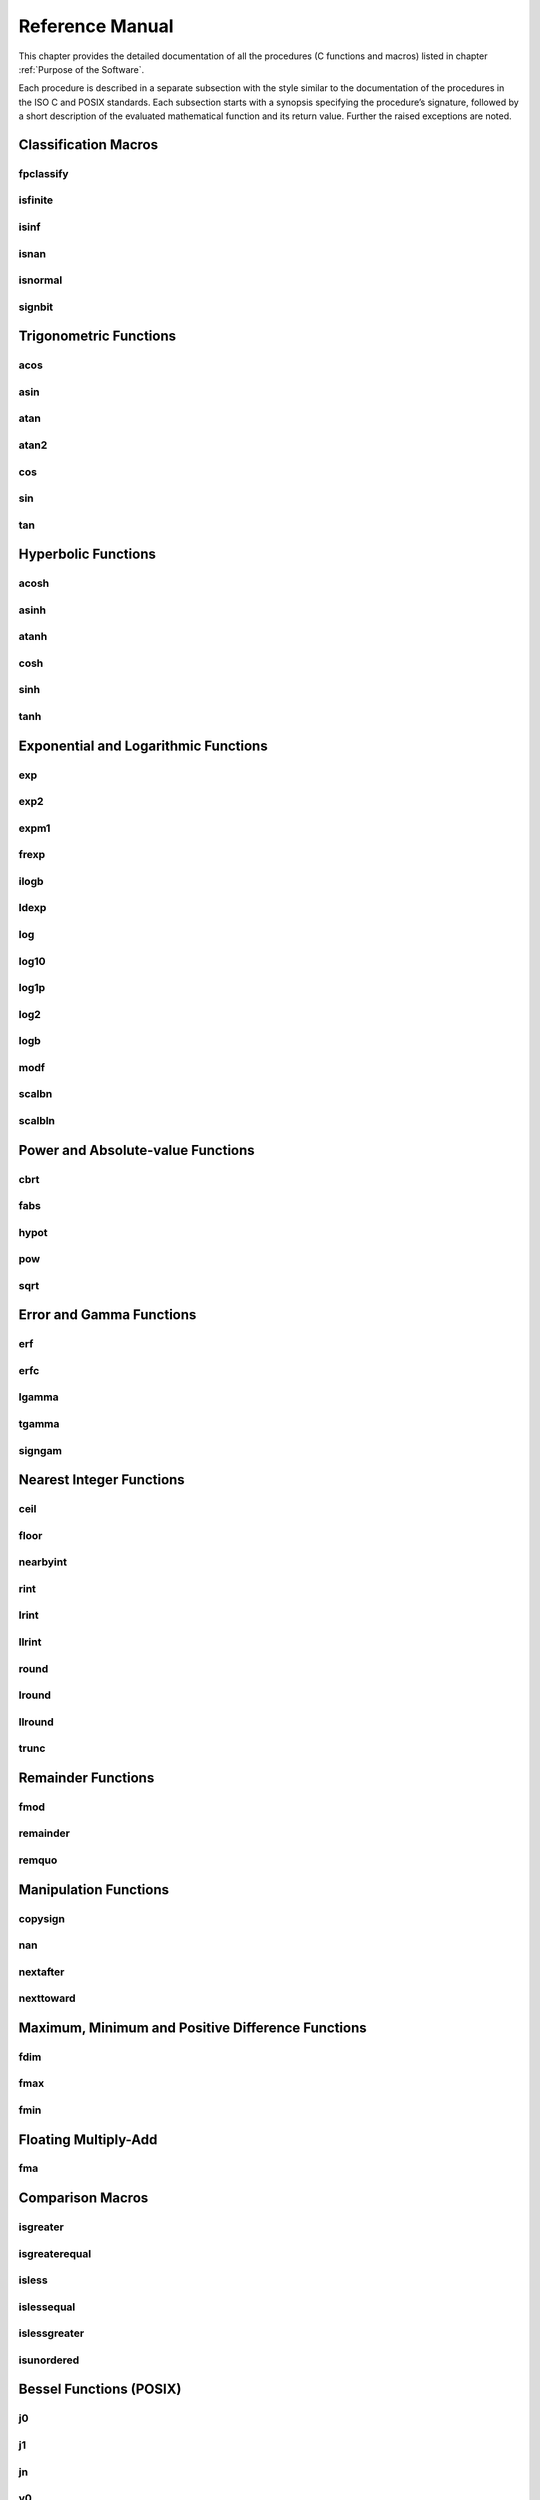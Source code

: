 Reference Manual
================

This chapter provides the detailed documentation of all the procedures (C functions and macros) listed in chapter :ref:`Purpose of the Software`.

Each procedure is described in a separate subsection with the style similar to the documentation of the procedures in the ISO C and POSIX standards. Each subsection starts with a synopsis specifying the
procedure’s signature, followed by a short description of the evaluated mathematical function and its return value. Further the raised exceptions are noted.

Classification Macros
"""""""""""""""""""""

fpclassify
~~~~~~~~~~~~~~~

.. c:autodoc:: ../libm/mathd/internal/fpclassifyd.c

isfinite
~~~~~~~~~~~~~~~

.. c:autodoc:: ../libm/common/isfinite.c

isinf
~~~~~~~~~~~~~~~

.. c:autodoc:: ../libm/common/isinf.c

isnan
~~~~~~~~~~~~~~~

.. c:autodoc:: ../libm/common/isnan.c

isnormal
~~~~~~~~~~~~~~~

.. c:autodoc:: ../libm/common/isnormal.c

signbit
~~~~~~~~~~~~~~~

.. c:autodoc:: ../libm/mathd/internal/signbitd.c

Trigonometric Functions
"""""""""""""""""""""""

acos
~~~~~~~~~~~~~~~

.. c:autodoc:: ../libm/mathd/acosd.c

asin
~~~~~~~~~~~~~~~

.. c:autodoc:: ../libm/mathd/asind.c

atan
~~~~~~~~~~~~~~~

.. c:autodoc:: ../libm/mathd/atand.c

atan2
~~~~~~~~~~~~~~~

.. c:autodoc:: ../libm/mathd/atan2d.c

cos
~~~~~~~~~~~~~~~

.. c:autodoc:: ../libm/mathd/cosd.c

sin
~~~~~~~~~~~~~~~

.. c:autodoc:: ../libm/mathd/sind.c

tan
~~~~~~~~~~~~~~~

.. c:autodoc:: ../libm/mathd/tand.c

Hyperbolic Functions
""""""""""""""""""""

acosh
~~~~~~~~~~~~~~~

.. c:autodoc:: ../libm/mathd/acoshd.c

asinh
~~~~~~~~~~~~~~~

.. c:autodoc:: ../libm/mathd/asinhd.c

atanh
~~~~~~~~~~~~~~~

.. c:autodoc:: ../libm/mathd/atanhd.c

cosh
~~~~~~~~~~~~~~~

.. c:autodoc:: ../libm/mathd/coshd.c

sinh
~~~~~~~~~~~~~~~

.. c:autodoc:: ../libm/mathd/sinhd.c

tanh
~~~~~~~~~~~~~~~

.. c:autodoc:: ../libm/mathd/tanhd.c

Exponential and Logarithmic Functions
"""""""""""""""""""""""""""""""""""""

exp
~~~~~~~~~~~~~~~

.. c:autodoc:: ../libm/mathd/expd.c

exp2
~~~~~~~~~~~~~~~

.. c:autodoc:: ../libm/mathd/exp2d.c

expm1
~~~~~~~~~~~~~~~

.. c:autodoc:: ../libm/mathd/expm1d.c

frexp
~~~~~~~~~~~~~~~

.. c:autodoc:: ../libm/mathd/frexpd.c

ilogb
~~~~~~~~~~~~~~~

.. c:autodoc:: ../libm/mathd/ilogbd.c

ldexp
~~~~~~~~~~~~~~~

.. c:autodoc:: ../libm/mathd/ldexpd.c

log
~~~~~~~~~~~~~~~

.. c:autodoc:: ../libm/mathd/logd.c

log10
~~~~~~~~~~~~~~~

.. c:autodoc:: ../libm/mathd/log10d.c

log1p
~~~~~~~~~~~~~~~

.. c:autodoc:: ../libm/mathd/log1pd.c

log2
~~~~~~~~~~~~~~~

.. c:autodoc:: ../libm/mathd/log2d.c

logb
~~~~~~~~~~~~~~~

.. c:autodoc:: ../libm/mathd/logbd.c

modf
~~~~~~~~~~~~~~~

.. c:autodoc:: ../libm/mathd/modfd.c

scalbn
~~~~~~~~~~~~~~~

.. c:autodoc:: ../libm/mathd/scalbnd.c

scalbln
~~~~~~~~~~~~~~~

.. c:autodoc:: ../libm/mathd/scalblnd.c

Power and Absolute-value Functions
""""""""""""""""""""""""""""""""""

cbrt
~~~~~~~~~~~~~~~

.. c:autodoc:: ../libm/mathd/cbrtd.c

fabs
~~~~~~~~~~~~~~~

.. c:autodoc:: ../libm/mathd/fabsd.c

hypot
~~~~~~~~~~~~~~~

.. c:autodoc:: ../libm/mathd/hypotd.c

pow
~~~~~~~~~~~~~~~

.. c:autodoc:: ../libm/mathd/powd.c

sqrt
~~~~~~~~~~~~~~~

.. c:autodoc:: ../libm/mathd/sqrtd.c

Error and Gamma Functions
"""""""""""""""""""""""""

erf
~~~~~~~~~~~~~~~

.. c:autodoc:: ../libm/mathd/erfd.c

erfc
~~~~~~~~~~~~~~~

.. c:autodoc:: ../libm/mathd/erfcd.c

lgamma
~~~~~~~~~~~~~~~

.. c:autodoc:: ../libm/mathd/lgammad.c

tgamma
~~~~~~~~~~~~~~~

.. c:autodoc:: ../libm/mathd/tgammad.c

signgam
~~~~~~~~~~~~~~~

.. c:autodoc:: ../libm/common/signgam.c

Nearest Integer Functions
"""""""""""""""""""""""""

ceil
~~~~~~~~~~~~~~~

.. c:autodoc:: ../libm/mathd/ceild.c

floor
~~~~~~~~~~~~~~~

.. c:autodoc:: ../libm/mathd/floord.c

nearbyint
~~~~~~~~~~~~~~~

.. c:autodoc:: ../libm/mathd/nearbyintd.c

rint
~~~~~~~~~~~~~~~

.. c:autodoc:: ../libm/mathd/rintd.c

lrint
~~~~~~~~~~~~~~~

.. c:autodoc:: ../libm/mathd/lrintd.c

llrint
~~~~~~~~~~~~~~~

.. c:autodoc:: ../libm/mathd/llrintd.c

round
~~~~~~~~~~~~~~~

.. c:autodoc:: ../libm/mathd/roundd.c

lround
~~~~~~~~~~~~~~~

.. c:autodoc:: ../libm/mathd/lroundd.c

llround
~~~~~~~~~~~~~~~

.. c:autodoc:: ../libm/mathd/llroundd.c

trunc
~~~~~~~~~~~~~~~

.. c:autodoc:: ../libm/mathd/truncd.c

Remainder Functions
"""""""""""""""""""

fmod
~~~~~~~~~~~~~~~

.. c:autodoc:: ../libm/mathd/fmodd.c

remainder
~~~~~~~~~~~~~~~

.. c:autodoc:: ../libm/mathd/remainderd.c

remquo
~~~~~~~~~~~~~~~

.. c:autodoc:: ../libm/mathd/remquod.c

Manipulation Functions
""""""""""""""""""""""

copysign
~~~~~~~~~~~~~~~

.. c:autodoc:: ../libm/mathd/copysignd.c

nan
~~~~~~~~~~~~~~~

.. c:autodoc:: ../libm/mathd/nand.c

nextafter
~~~~~~~~~~~~~~~

.. c:autodoc:: ../libm/mathd/nextafterd.c

nexttoward
~~~~~~~~~~~~~~~

.. c:autodoc:: ../libm/mathd/nexttowardd.c

Maximum, Minimum and Positive Difference Functions
""""""""""""""""""""""""""""""""""""""""""""""""""

fdim
~~~~~~~~~~~~~~~

.. c:autodoc:: ../libm/mathd/fdimd.c

fmax
~~~~~~~~~~~~~~~

.. c:autodoc:: ../libm/mathd/fmaxd.c

fmin
~~~~~~~~~~~~~~~

.. c:autodoc:: ../libm/mathd/fmind.c

Floating Multiply-Add
"""""""""""""""""""""

fma
~~~~~~~~~~~~~~~

.. c:autodoc:: ../libm/mathd/fmad.c

Comparison Macros
"""""""""""""""""

isgreater
~~~~~~~~~~~~~~~

.. c:autodoc:: ../libm/common/isgreater.c

isgreaterequal
~~~~~~~~~~~~~~~

.. c:autodoc:: ../libm/common/isgreaterequal.c

isless
~~~~~~~~~~~~~~~

.. c:autodoc:: ../libm/common/isless.c

islessequal
~~~~~~~~~~~~~~~

.. c:autodoc:: ../libm/common/islessequal.c

islessgreater
~~~~~~~~~~~~~~~

.. c:autodoc:: ../libm/common/islessgreater.c

isunordered
~~~~~~~~~~~~~~~

.. c:autodoc:: ../libm/common/isunordered.c

Bessel Functions (POSIX)
""""""""""""""""""""""""

j0
~~~~~~~~~~~~~~~

.. c:autodoc:: ../libm/mathd/j0d.c

j1
~~~~~~~~~~~~~~~

.. c:autodoc:: ../libm/mathd/j1d.c

jn
~~~~~~~~~~~~~~~

.. c:autodoc:: ../libm/mathd/jnd.c

y0
~~~~~~~~~~~~~~~

.. c:autodoc:: ../libm/mathd/y0d.c

y1
~~~~~~~~~~~~~~~

.. c:autodoc:: ../libm/mathd/y1d.c

yn
~~~~~~~~~~~~~~~

.. c:autodoc:: ../libm/mathd/ynd.c

Complex Trigonometric Functions
"""""""""""""""""""""""""""""""

cacos
~~~~~~~~~~~~~~~

.. c:autodoc:: ../libm/complexd/cacosd.c

casin
~~~~~~~~~~~~~~~

.. c:autodoc:: ../libm/complexd/casind.c

catan
~~~~~~~~~~~~~~~

.. c:autodoc:: ../libm/complexd/catand.c

ccos
~~~~~~~~~~~~~~~

.. c:autodoc:: ../libm/complexd/ccosd.c

csin
~~~~~~~~~~~~~~~

.. c:autodoc:: ../libm/complexd/csind.c

ctan
~~~~~~~~~~~~~~~

.. c:autodoc:: ../libm/complexd/ctand.c

Complex Hyperbolic Functions
""""""""""""""""""""""""""""

cacosh
~~~~~~~~~~~~~~~

.. c:autodoc:: ../libm/complexd/cacoshd.c

casinh
~~~~~~~~~~~~~~~

.. c:autodoc:: ../libm/complexd/casinhd.c

catanh
~~~~~~~~~~~~~~~

.. c:autodoc:: ../libm/complexd/catanhd.c

ccosh
~~~~~~~~~~~~~~~

.. c:autodoc:: ../libm/complexd/ccoshd.c

csinh
~~~~~~~~~~~~~~~

.. c:autodoc:: ../libm/complexd/csinhd.c

ctanh
~~~~~~~~~~~~~~~

.. c:autodoc:: ../libm/complexd/ctanhd.c

Complex Exponential and Logarithmic Functions
"""""""""""""""""""""""""""""""""""""""""""""

cexp
~~~~~~~~~~~~~~~

.. c:autodoc:: ../libm/complexd/cexpd.c

clog
~~~~~~~~~~~~~~~

.. c:autodoc:: ../libm/complexd/clogd.c

Complex Power and Absolute-value Functions
""""""""""""""""""""""""""""""""""""""""""

cabs
~~~~~~~~~~~~~~~

.. c:autodoc:: ../libm/complexd/cabsd.c

cpow
~~~~~~~~~~~~~~~

.. c:autodoc:: ../libm/complexd/cpowd.c

csqrt
~~~~~~~~~~~~~~~

.. c:autodoc:: ../libm/complexd/csqrtd.c

Complex Manipulation Functions
""""""""""""""""""""""""""""""

carg
~~~~~~~~~~~~~~~

.. c:autodoc:: ../libm/complexd/cargd.c

cimag
~~~~~~~~~~~~~~~

.. c:autodoc:: ../libm/complexd/cimagd.c

CMPLX
~~~~~~~~~~~~~~~

.. c:autodoc:: ../libm/common/cmplx.c

conj
~~~~~~~~~~~~~~~

.. c:autodoc:: ../libm/complexd/conjd.c

cproj
~~~~~~~~~~~~~~~

.. c:autodoc:: ../libm/complexd/cprojd.c

creal
~~~~~~~~~~~~~~~

.. c:autodoc:: ../libm/complexd/creald.c
